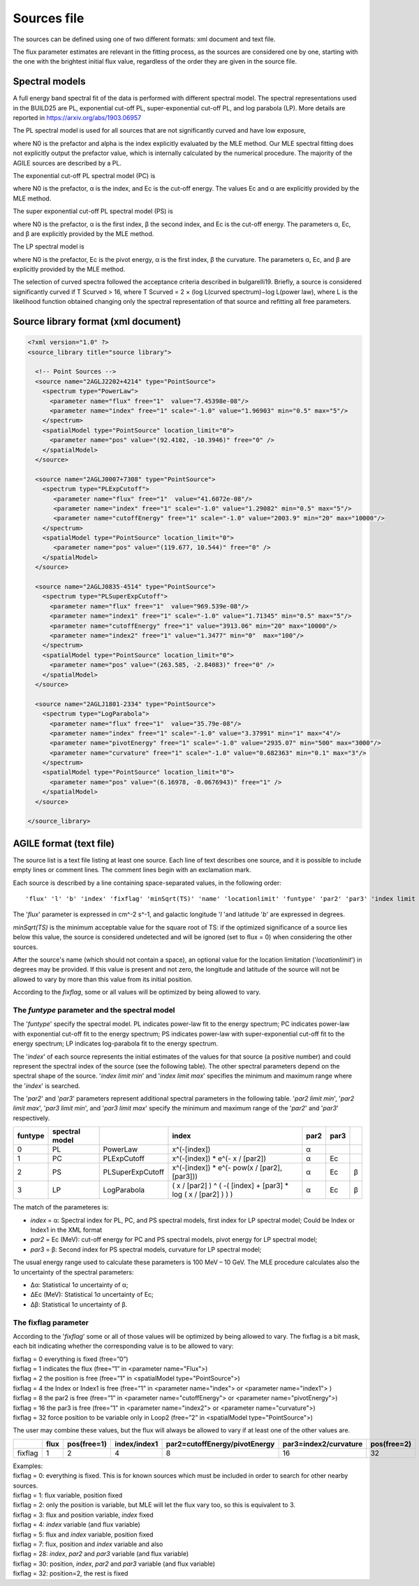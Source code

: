 .. _sources-file:

************
Sources file
************

The sources can be defined using one of two different formats: xml document and text file.

The flux parameter estimates are relevant in the fitting process, as the sources
are considered one by one, starting with the one with the brightest initial flux
value, regardless of the order they are given in the source file.

Spectral models
========================
A full energy band spectral fit of the data is performed with different spectral model. The spectral representations used in the BUILD25 are PL, exponential cut-off PL, super-exponential cut-off PL, and log parabola (LP). More details are reported in https://arxiv.org/abs/1903.06957

The PL spectral model is used for all sources that are not significantly curved and have low exposure, 

.. image:: ../static/pl.png

where N0 is the prefactor and alpha is the index explicitly evaluated by the MLE method. Our MLE spectral fitting does not explicitly output the prefactor value, which is internally calculated by the numerical procedure.
The majority of the AGILE sources are described by a PL.

The exponential cut-off PL spectral model (PC) is

.. image:: ../static/pc.png

where N0 is the prefactor, α is the index, and Ec is the cut-off energy. The values Ec and α are explicitly provided by the MLE method.

The super exponential cut-off PL spectral model (PS) is

.. image:: ../static/ps.png

where N0 is the prefactor, α is the first index, β the second index, and Ec is the cut-off energy. The parameters α, Ec, and β are explicitly provided by the MLE method.

The LP spectral model is

.. image:: ../static/lp.png

where N0 is the prefactor, Ec is the pivot energy, α is the first index, β the curvature. The parameters α, Ec, and β are explicitly provided by the MLE method.

The selection of curved spectra followed the acceptance criteria described in bulgarelli19. Briefly, a source is considered significantly curved if T Scurved > 16, where T Scurved = 2 × (log L(curved spectrum)−log L(power law), where L is the likelihood function obtained changing only the spectral representation of that source and refitting all free parameters.

Source library format (xml document)
====================================

.. code-block:: xml

  <?xml version="1.0" ?>
  <source_library title="source library">

    <!-- Point Sources -->
    <source name="2AGLJ2202+4214" type="PointSource">
      <spectrum type="PowerLaw">
        <parameter name="flux" free="1"  value="7.45398e-08"/>
        <parameter name="index" free="1" scale="-1.0" value="1.96903" min="0.5" max="5"/>
      </spectrum>
      <spatialModel type="PointSource" location_limit="0">
        <parameter name="pos" value="(92.4102, -10.3946)" free="0" />
      </spatialModel>
    </source>

    <source name="2AGLJ0007+7308" type="PointSource">
      <spectrum type="PLExpCutoff">
         <parameter name="flux" free="1"  value="41.6072e-08"/>
         <parameter name="index" free="1" scale="-1.0" value="1.29082" min="0.5" max="5"/>
         <parameter name="cutoffEnergy" free="1" scale="-1.0" value="2003.9" min="20" max="10000"/>
      </spectrum>
      <spatialModel type="PointSource" location_limit="0">
         <parameter name="pos" value="(119.677, 10.544)" free="0" />
      </spatialModel>
    </source>

    <source name="2AGLJ0835-4514" type="PointSource">
      <spectrum type="PLSuperExpCutoff">
        <parameter name="flux" free="1"  value="969.539e-08"/>
        <parameter name="index1" free="1" scale="-1.0" value="1.71345" min="0.5" max="5"/>
        <parameter name="cutoffEnergy" free="1" value="3913.06" min="20" max="10000"/>
        <parameter name="index2" free="1" value="1.3477" min="0"  max="100"/>
      </spectrum>
      <spatialModel type="PointSource" location_limit="0">
        <parameter name="pos" value="(263.585, -2.84083)" free="0" />
      </spatialModel>
    </source>

    <source name="2AGLJ1801-2334" type="PointSource">
      <spectrum type="LogParabola">
        <parameter name="flux" free="1"  value="35.79e-08"/>
        <parameter name="index" free="1" scale="-1.0" value="3.37991" min="1" max="4"/>
        <parameter name="pivotEnergy" free="1" scale="-1.0" value="2935.07" min="500" max="3000"/>
        <parameter name="curvature" free="1" scale="-1.0" value="0.682363" min="0.1" max="3"/>
      </spectrum>
      <spatialModel type="PointSource" location_limit="0">
        <parameter name="pos" value="(6.16978, -0.0676943)" free="1" />
      </spatialModel>
    </source>

  </source_library>



AGILE format (text file)
========================
The source list is a text file listing at least one source. Each line of text describes one source, and it is possible to include empty lines or comment lines. The comment lines begin with an exclamation mark. 

Each source is described by a line containing space-separated values, in the following order:

::

   'flux' 'l' 'b' 'index' 'fixflag' 'minSqrt(TS)' 'name' 'locationlimit' 'funtype' 'par2' 'par3' 'index limit min' 'index limit max' 'par2 limit min' 'par2 limit max' 'par3 limit min' 'par3 limit max'

The '*flux*' parameter is expressed in cm^-2 s^-1, and galactic longitude '*l* 'and latitude '*b*' are expressed in degrees.

*minSqrt(TS)* is the minimum acceptable value for the square root of TS: if the optimized significance of a source lies below this value, the source is considered undetected and will be ignored (set to flux = 0) when considering the other sources.

After the source's name (which should not contain a space), an optional value for the location limitation ('*locationlimit*') in degrees may be provided. If this value is present and not zero, the longitude and latitude of the source will not be allowed to vary by more than this value from its initial position.

According to the *fixflag*, some or all values will be optimized by being allowed to vary. 

The *funtype* parameter and the spectral model
----------------------------------------------

The '*funtype*' specify the spectral model. PL indicates power-law fit to the energy spectrum; PC indicates power-law with exponential cut-off fit to the energy spectrum; PS indicates power-law with super-exponential cut-off fit to the energy spectrum; LP indicates log-parabola fit to the energy spectrum.

The '*index*' of each source represents the initial estimates of the values for that source (a positive number) and could represent the spectral index of the source (see the following table). The other spectral parameters depend on the spectral shape of the source. '*index limit min*' and '*index limit max*' specifies the minimum and maximum range where the '*index*' is searched.

The '*par2*' and '*par3*' parameters represent additional spectral parameters in the following table.  '*par2 limit min*', '*par2 limit max*', '*par3 limit min*', and '*par3 limit max*' specify the minimum and maximum range of the '*par2*' and '*par3*' respectively.

.. csv-table::
  :header: "funtype", "spectral model", " ", "index", "par2", "par3"

    0, "PL", "PowerLaw", "x^(-[index])", α, ,
    1, "PC", "PLExpCutoff", "x^(-[index]) * e^(- x / [par2])", α, Ec, 
    2, "PS", "PLSuperExpCutoff", "x^(-[index]) * e^(- pow(x / [par2], [par3]))", α, Ec, β
    3, "LP", "LogParabola", "( x / [par2] ) ^ ( -( [index] + [par3] * log ( x / [par2] ) ) )", α, Ec, β

The match of the parameteres is:

- *index* = α: Spectral index for PL, PC, and PS spectral models, first index for LP spectral model; Could be Index or Index1 in the XML format
- *par2* = Ec (MeV): cut-off energy for PC and PS spectral models, pivot energy for LP spectral model;
- *par3* = β: Second index for PS spectral models, curvature for LP spectral model;


The usual energy range used to calculate these parameters is 100 MeV – 10 GeV. The MLE procedure calculates also the 1σ uncertainty of the spectral parameters:

- ∆α: Statistical 1σ uncertainty of α;
- ∆Ec (MeV): Statistical 1σ uncertainty of Ec;
- ∆β: Statistical 1σ uncertainty of β.

The fixflag parameter
---------------------

According to the '*fixflag*' some or all of those values will be optimized by being allowed to vary.
The fixflag is a bit mask, each bit indicating whether the corresponding value is to be allowed to vary:

| fixflag = 0 everything is fixed (free=”0”)
| fixflag = 1 indicates the flux (free=”1” in <parameter name="Flux">)
| fixflag = 2 the position is free (free=”1” in <spatialModel type="PointSource">)
| fixflag = 4 the Index or Index1 is free (free=”1” in <parameter name="index"> or <parameter name="index1"> )
| fixflag = 8 the par2 is free (free=”1” in <parameter name="cutoffEnergy"> or <parameter name="pivotEnergy">)
| fixflag = 16 the par3 is free (free=”1” in <parameter name="index2"> or <parameter name="curvature">)
| fixflag = 32 force position to be variable only in Loop2 (free=”2” in <spatialModel type="PointSource">)

The user may combine these values, but the flux will always be allowed to vary if at least one of the other values are.

.. csv-table::
   :header: " ", "flux", "pos(free=1)", "index/index1", "par2=cutoffEnergy/pivotEnergy", "par3=index2/curvature", "pos(free=2)"
   :widths: 20, 20, 20, 20, 20, 20, 20

   fixflag, 1, 2, 4, 8, 16, 32

| Examples:
| fixflag = 0: everything is fixed. This is for known sources which must be included in order to search for other nearby sources.
| fixflag = 1: flux variable, position fixed
| fixflag = 2: only the position is variable, but MLE will let the flux vary too, so this is equivalent to 3.
| fixflag = 3: flux and position variable, *index* fixed
| fixflag = 4: *index* variable (and flux variable)
| fixflag = 5: flux and *index* variable, position fixed
| fixflag = 7: flux, position and *index* variable and also
| fixflag = 28: *index*, *par2* and *par3* variable (and flux variable)
| fixflag = 30: position, *index*, *par2* and *par3* variable (and flux variable)
| fixflag = 32: position=2, the rest is fixed


